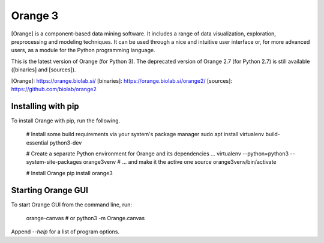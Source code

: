 Orange 3
========

[Orange] is a component-based data mining software. It includes a range of data
visualization, exploration, preprocessing and modeling techniques. It can be
used through a nice and intuitive user interface or, for more advanced users,
as a module for the Python programming language.

This is the latest version of Orange (for Python 3). The deprecated version of
Orange 2.7 (for Python 2.7) is still available ([binaries] and [sources]).

[Orange]: https://orange.biolab.si/
[binaries]: https://orange.biolab.si/orange2/
[sources]: https://github.com/biolab/orange2

Installing with pip
-------------------

To install Orange with pip, run the following.

    # Install some build requirements via your system's package manager
    sudo apt install virtualenv build-essential python3-dev

    # Create a separate Python environment for Orange and its dependencies ...
    virtualenv --python=python3 --system-site-packages orange3venv
    # ... and make it the active one
    source orange3venv/bin/activate

    # Install Orange
    pip install orange3

Starting Orange GUI
-------------------

To start Orange GUI from the command line, run:

    orange-canvas
    # or
    python3 -m Orange.canvas

Append `--help` for a list of program options.


